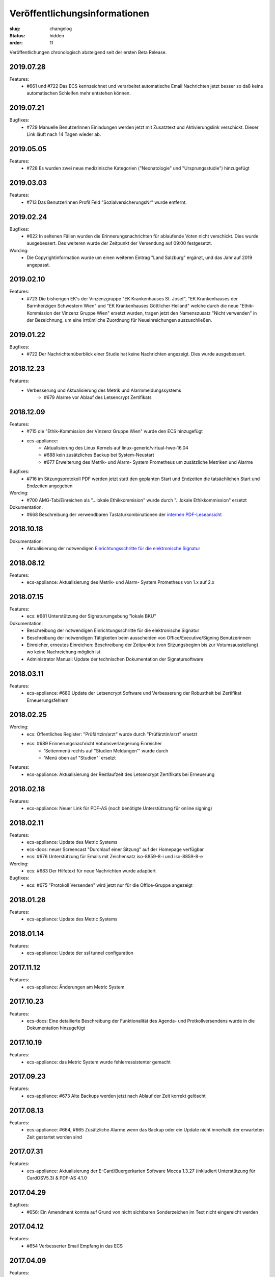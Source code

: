 Veröffentlichungsinformationen
==============================

:slug: changelog
:status: hidden
:order: 11

Veröffentlichungen chronologisch absteigend seit der ersten Beta Release.

2019.07.28
----------

Features:
  + #661 und #722 Das ECS kennzeichnet und verarbeitet automatische Email Nachrichten jetzt besser so daß keine automatischen Schleifen mehr entstehen können.

2019.07.21
----------

Bugfixes:
  + #729 Manuelle BenutzerInnen Einladungen werden jetzt mit Zusatztext und Aktivierungslink verschickt. Dieser Link läuft nach 14 Tagen wieder ab.

2019.05.05
----------

Features:
  + #728 Es wurden zwei neue medizinische Kategorien ("Neonatologie" und "Ursprungsstudie") hinzugefügt

2019.03.03
----------

Features:
  + #713 Das BenutzerInnen Profil Feld "SozialversicherungsNr" wurde entfernt.

2019.02.24
----------

Bugfixes:
  + #622 In seltenen Fällen wurden die Erinnerungsnachrichten für ablaufende Voten nicht verschickt. Dies wurde ausgebessert. Des weiteren wurde der Zeitpunkt der Versendung auf 09:00 festgesetzt.

Wording:
  + Die Copyrightinformation wurde um einen weiteren Eintrag "Land Salzburg" ergänzt, und das Jahr auf 2019 angepasst.

2019.02.10
----------

Features:
  + #723 Die bisherigen EK's der Vinzenzgruppe "EK Krankenhauses St. Josef", "EK Krankenhauses der Barmherzigen Schwestern Wien" und "EK Krankenhauses Göttlicher Heiland" welche durch die neue "Ethik-Kommission der Vinzenz Gruppe Wien" ersetzt wurden, tragen jetzt den Namenszusatz "Nicht verwenden" in der Bezeichnung, um eine irrtümliche Zuordnung für Neueinreichungen auszuschließen.

2019.01.22
----------

Bugfixes:
  + #722 Der Nachrichtenüberblick einer Studie hat keine Nachrichten angezeigt. Dies wurde ausgebessert.

2018.12.23
----------

Features:
  + Verbesserung und Aktualisierung des Metrik und Alarmmeldungssystems
      + #679 Alarme vor Ablauf des Letsencrypt Zertifikats

2018.12.09
----------

Features:
  + #715 die "Ethik-Kommission der Vinzenz Gruppe Wien" wurde den ECS hinzugefügt
  + ecs-appliance:
      + Aktualisierung des Linux Kernels auf linux-generic/virtual-hwe-16.04
      + #688 kein zusätzliches Backup bei System-Neustart
      + #677 Erweiterung des Metrik- und Alarm- System Prometheus um zusätzliche Metriken und Alarme

Bugfixes:
  + #716 im Sitzungsprotokoll PDF werden jetzt statt den geplanten Start und Endzeiten die tatsächlichen Start und Endzeiten angegeben

Wording:
  + #700 AMG-Tab/Einreichen als "...lokale Ethikkommision" wurde durch "...lokale Ethikkommission" ersetzt

Dokumentation:
  + #668 Beschreibung der verwendbaren Tastaturkombinationen der `internen PDF-Leseansicht <https://ecs-org.github.io/ecs-docs/user-manual-de/usage/pdfviewer.html>`_

2018.10.18
----------

Dokumentation:
  + Aktualisierung der notwendigen `Einrichtungsschritte für die elektronische Signatur <https://ecs-org.github.io/ecs-docs/user-manual-de/commission/signature.html>`_


2018.08.12
----------

Features:
  + ecs-appliance: Aktualisierung des Metrik- und Alarm- System Prometheus von 1.x auf 2.x
  

2018.07.15
----------

Features:
  + ecs: #681 Unterstützung der Signaturumgebung "lokale BKU" 

Dokumentation:
  + Beschreibung der notwendigen Einrichtungsschritte für die elektronische Signatur
  + Beschreibung der notwendigen Tätigkeiten beim ausscheiden von Office/Executive/Signing Benutzerinnen 
  + Einreicher, erneutes Einreichen: Beschreibung der Zeitpunkte (von Sitzungsbeginn bis zur Votumsausstellung) wo keine Nachreichung möglich ist
  + Administrator Manual: Update der technischen Dokumentation der Signatursoftware

  
2018.03.11
----------

Features:
  + ecs-appliance: #680 Update der Letsencrypt Software und Verbesserung der Robustheit bei Zertifikat Erneuerungsfehlern


2018.02.25
----------

Wording:
  + ecs: Öffentliches Register: "Prüfärtzin/arzt" wurde durch "Prüfärztin/arzt" ersetzt
  + ecs: #689 Erinnerungsnachricht Votumsverlängerung Einreicher
      + 'Seitenmenü rechts auf "Studien Meldungen"' wurde durch
      + 'Menü oben auf "Studien"' ersetzt

Features:
  + ecs-appliance: Aktualisierung der Restlaufzeit des Letsencrypt Zertifikats bei Erneuerung


2018.02.18
----------

Features:
  + ecs-appliance: Neuer Link für PDF-AS (noch benötigte Unterstützung für online signing)


2018.02.11
----------

Features:
  + ecs-appliance: Update des Metric Systems
  + ecs-docs: neuer Screencast "Durchlauf einer Sitzung" auf der Homepage verfügbar
  + ecs: #676 Unterstützung für Emails mit Zeichensatz iso-8859-8-i und iso-8859-8-e

Wording: 
  + ecs: #683 Der Hilfetext für neue Nachrichten wurde adaptiert

Bugfixes: 
  + ecs: #675 "Protokoll Versenden" wird jetzt nur für die Office-Gruppe angezeigt
  
2018.01.28
----------

Features:
  + ecs-appliance: Update des Metric Systems
  
2018.01.14
----------

Features:
  + ecs-appliance: Update der ssl tunnel configuration

2017.11.12
----------

Features:
  + ecs-appliance: Änderungen am Metric System

2017.10.23
----------

Features:
  + ecs-docs: Eine detailierte Beschreibung der Funktionalität des Agenda- und Protkollversendens wurde in die Dokumentation hinzugefügt
    
2017.10.19
----------

Features:
  + ecs-appliance: das Metric System wurde fehlerressistenter gemacht

2017.09.23
----------

Features:
  + ecs-appliance: #673 Alte Backups werden jetzt nach Ablauf der Zeit korrekt gelöscht

2017.08.13
---------- 

Features:
  + ecs-appliance: #664, #665 Zusätzliche Alarme wenn das Backup oder ein Update nicht innerhalb der erwarteten Zeit gestartet worden sind

2017.07.31
----------

Features:
  + ecs-appliance: Aktualisierung der E-Card/Buergerkarten Software Mocca 1.3.27 (inkludiert Unterstützung für CardOSV5.3) & PDF-AS 4.1.0 

2017.04.29
----------

Bugfixes:
  + #656: Ein Amendment konnte auf Grund von nicht sichtbaren Sonderzeichen im Text nicht eingereicht werden
  
2017.04.12
----------

Features:
  + #654 Verbesserter Email Empfang in das ECS

2017.04.09
----------

Features:
  + #653 Verbesserter Email Versand (DKIM-Support)

2017.04.02
----------

Bugfixes:
  + #652: Nachrichten die an sich selber geschickt und mit einen Stern
    markiert worden sind können jetzt genauso wie andere Nachrichten
    durch klicken auf Stern aus der Übersicht entfernt werden.
  + #644: ZIP Dateien werden korrekt bereitgestellt auch wenn sie ein
    Dokument vor 1980 als Erstellungsdatum beinhalten.
  + #648: Der Text der b2 Erinnerungsnachrichten wurde geändert und
    wird nach 6 Monaten an die Einreichenden Parteien und nach 12
    Monaten erneut inklusive Geschäftsstelle versendet.

2017.03.20
----------

Bugfixes:
  + #650: Ein Fehler der bei der Eingabe des Barcodes auftrat, 
    wurde behoben.
  + master: Die zu frühe Löschung von temporären Dateien wurde wieder
    auf 30 Tage geändert.

2017.03.12
----------

Bugfixes:
  + #646: Die Registrierung mit Gmail-Adressen funktioniert wieder.
Features:
  + #647: Das Login Formular wurde für mobile Geräte optimiert.


2017.03.06
----------

Bugfixes:
  + #638: Wenn der gleiche Spezialist eine manuelle erstellte Bewertung
    und eine durch die Spezialistenzuordnung generierte Spezialisten-
    bewertung hat konnte in der Zeitplanung dieser nicht aus einem TOP
    als Teilnehmer entfernt werden. Dieser Fehler wurde behoben.
  + #641: Es trat ein Fehler beim Rendern von zwei Studien auf. 
    Ggf. müssen die Einreicher eine leere Neueinreichung machen um das
    erneute Rendern des PDFs anzustoßen.
  + #603: Mehrfachklicks beim erneuten Öffnen einer Bewertung lösen
    jetzt einen 404 Fehler aus, anstatt die selbe Bewertungsaufgabe 
    mehrfach zu öffnen.

Features:
  + #615: Die Performance der Statistik Seite wurde optimiert.


2017.02.26
----------

Bugfixes:
  + #618: Ein Fehler in der Differenzanzeige, wenn der gleiche
    Prüfzentren-Name und verschiedene Ethikkommissionen ausgewählt
    wurden, ist behoben.
  + #637: Wenn zu einem ansonsten leeren Zentrum versehentlich
    MitarbeiterInnen eingetragen werden, kommt es zu keinem Fehler mehr.

Features:
  + #488: In Ansicht aller Nachrichten können jetzt Nachrichten nach
    Schlüsselwörter wie Betreff, Ab-/Sender, EK-Nummer und Gesamtinhalt
    der Nachrichten durchsucht werden.
  + #579: Im Generel Status Reiter wird jetzt für Lokale AMG als Phase
    "Unbekannt (lokale EK)" anstatt "abgelaufen" oder "aktiv" angezeigt.
  + #630: Es wurden Fragebogen, Unterschriftenseite, Gebrauchsanweisung
    und Konformitätserklärung als Dokumententyp hinzugefügt.
  + #631: Die Benutzergruppe "EC-Executive Board Member" wurde zum
    besseren Verständnis in "EC-Executive" umbenannt.
  + #540: Für interne Benutzer wird der Einreicher als erstes im Feld
    "beteiligte Parteien" bei einer neuen Nachricht angezeigt.
  + #623: Für interne Benutzer wird das Feld "beteiligte Parteien" beim
    Erstellen einer neuen Nachricht vorausgewählt.
  + #565: Im Votumsarbeitsablauf ist das Häkchen bei "Korrektur gelesen
    und gültig" jetzt immer ungesetzt.
  + #609: Die Sitzungsübersichtseite wurde neu gestaltet.
  + #606: Der Top und Einreichungen Reiter in Sitzungen wurde zusammen
    gefügt und jetzt werden alle benötigten Informationen im
    Einreichungen Reiter angezeigt. 
  + #575: Sicherheit: Das verändern der Sitzungsplanung ist bei
    gestarteter Sitzung nicht möglich.
  + #640: Die Suche nach einem TOP im Suchfeld im Sitzungseditor
    funktioniert jetzt auch mit Eingabe von "TOP x" und nicht nur wie
    vorher mit "TOPx".

Wording:
  + Bei manuellen TOPs im Sitzungseditor wurde der doppelt angezeigte Titel entfernt.
  
2017.02.17
----------

Bugfixes:
  + #629: Der Fehler, dass die Studien wo Zeiteinschränkungen in der
    Zeitplanung nicht rot angezeigt werden, wurde behoben.
  + #614: Die Sitzungsübersicht Anzeige springt nicht mehr mehrere
    Zeilen nach unten.
  + #604: Bewertungen die mittels Doppelklick zwei mal neu geöffnet
    werden, lösen jetzt nur noch eine erneute Öffnung aus.
  + #593: Ein Darstellungsproblem für Benutzer die ein neues Zertifikat
    bekommen und gleichzeitig als verhindert markiert sind wurde behoben.
  + #613: Der Notizblock speichert jetzt automatisch den Inhalt wenn er
    durch ein Neuladen der Seite (z.B.: Abschließen einer Aufgabe)
    geschlossen wird.

Features:
  + #621: In der Dokumentenansicht wird für interne Benutzer Version und
    Datum in der Tabbenennung als erstes gereiht.
  + #578: Alle Bewertungen haben jetzt ein PDF das heruntergeladen
    werden kann.
  + #597: Die Perfomance der Meldungserstellung "Zentrum schließen"
    wurde optimiert
  + #616: Im Zentren Reiter werden die Zentren in Unterreitern
    dargestellt. Geschlossene Zentren werden jetzt ausgegraut dargestellt.
    Die Unterreiter der einzelnen Zentren tragen jetzt automatisch den Namen
    vom Feld "Prüfzentrum".
  + #619: Die Farbe des Buttons "Fertig" in Meldungsbewertung Office
    wurde wurde grün hinterlegt um die gleiche Farbgebung wie bei den
    anderen Aufgaben zu haben.

Wording:
  + #608:
      + "Substantial" wurde durch "Substantiell" und "Meeting" durch
        "Sitzung" in der Leseansicht von Meldungen ersetzt.
      + In der Nachrichten Ansicht wurde ein Tippfehler "... schreiben
        sie ..." zu  "... schreiben Sie ..." ausgebessert.
      + Wenn in der Übersicht keine Aufgaben für einen Benutzer
        vorhanden sind wird statt "Sie haben derzeit keine Aufgaben.", "Keine
        Aufgaben" angezeigt.
      + Der Button "Amendment" wurde in "Neues Amendment" umbenannt um
        Verwechslungen vorzubeugen.
  + #624: "Subject" in neuen Nachrichten wurde als "Betreff" übersetzt.
  + #625: "No temporary authorizations yet." wurde in "Keine befristete
    Autorisierung vorhanden." übersetzt.

2017.02.09
----------

Bugfixes:
  + #474: Der Kommentar Button speichert jetzt auch unter iOS.
  + #607: Die Reiter einer Studie brechen jetzt wieder um wenn
    das Browserfenster sehr klein ist.
  + #533: Ein Fehler bei den Erinnerungsnachrichten für ablaufende /
    abgelaufene Voten wurde ausgebessert. Die Votumserinnerungen
    sollten jetzt wieder erwartungsgemäß funktionieren.
  + master: Tätigkeitserinnerungen von bereits abgeschlossenen 
    Tasks lösen keine Erinnerung mehr aus.

Features:
  + master: Die Funktion Tätigkeitenerrinnerung hat eine weitere
    Einstellung bekommen (Erinnerung nach 2 Tagen)
  + #610: Das Logo wurde überarbeitet und besser positioniert.
  + #598: Die Ausfüllhilfen im PDF wurden gelöscht, da diese nach
    Absprache mit den Vorsitzenden nicht sinnvoll sind. Im Reiter
    Biometrie wurde eine Ausfüllhilfe ergänzt: 
    "Hier nur Kurzinformationen in Stichworten, ausführlicher - wenn
    erforderlich - unter Punkt 7.15 und 7.16)"

2017.02.05
----------

Bugfixes:
  + #600: Die BenutzerInnen sehen jetzt immer die richtige Layoutversion
    (unabhängig vom Browser Cache) und müssen jetzt nicht mehr
    STRG-SHIFT-R (Reload) drücken um die neue Layoutversion zu sehen.

2017.02.02
----------

Bugfixes:
  + #538: Das "Springen" der Textfelder war für einen Tag zurück
    und ist jetzt wieder behoben.
  + #484: Das Signierungsfeld wird jetzt auch für 
    Kartenleser mit Tastatur richtig angezeigt

Features:
  + #588: "Änderungen verwerfen" einer nicht eingereichten Version einer
    Studie wird jetzt direkt im Generell Status Reiter angezeigt und
    nicht mehr in der Liste "Meine Studien".

2017.01.31
----------

Bugfixes:
  + #599: Das Einreichen von Studien mittels Internet Explorer bei
    Änderungen an den Mitarbeitern im Zentren Reiter funktioniert wieder

Features:
  + #536 und #526: Das Verhalten von Auswahlfeldern wurde verbessert
  + #563: Die Notizblock Funktion wurde überarbeitet. Der Notizblock
    öffnet sich jetzt in einer geteilten Bildschirmansicht um leichter
    Notizen zu der aktuellen Ansicht zu machen.
  + #550 Das Boostrap CSS Framework wurde aktualisiert. 
    Damit einhergehend sind verschiedene kleine Layoutänderungen.
  + #484 Das Signierungsfeld wurde vergrößert und zeigt
    jetzt den gesamten Inhalt an

2017.01.26
----------
 
Bugfixes:
  + #592: Der Export von Studien funktioniert wieder.
  + #580: Sicherheitsmeldungen mit einer großen Anzahl von Studien
    werden jetzt ohne Fehler erstellt.
  + #590: Das Layout des Textfeld in der Schreibansicht für die Formale
    Prüfung von Amendments ist wieder repariert.
Features:
  + #502: Aufgabenarten haben jetzt die gleiche Benennung in der Suche
    der Benutzerverwaltung wie in der Schreibansicht eines Benutzers
    in der Benutzerverwaltung.
  + #547: Die Verschlüsselungsstärke der Zerifikatspasswörter wurde
    optimiert.

2017.01.24
----------

Bugfixes:
  + #583 Der eingebaute PDF-Viewer zeigt das Datum des Dokuments jetzt korrekt an.
  + #517 Textfelder mit langen Text werden jetzt wieder vollständig angezeigt

Features:
  + #561 Die Überschrift im Gutachter PDF wurde verkleinert.
  + #559 "( Kurzbezeichnung!)" ist jetzt in einer Zeile im Einreichungs-PDF
  + #513 und #542 Die Ansicht bei "neue Meldung erstellen" wurde verbessert
  + #582 weitere Perfomance Optimierungen
  + #572 Das Textfeld im Sitzungsassistenten ist jetzt breiter
  + #577 Das Bestätigen von weiteren TOPs in der Sitzung wurde optimiert
  + #576 Nicht eingereichte Meldungen weren jetzt auch im Reiter offene Meldungen der jeweiligen Studie angezeigt

Wording:
  + #584 Other TOPs wurde übersetzt

2017.01.16
----------

Bugfixes:
  + #482: Das Protokoll PDF wird jetzt so wie das Studien PDF
    erstellt und ist erst nach Fertigstellung herunter zu laden.

2017.01.12
----------

Bugfixes:
  + #514: Die PDFs von zwei Einreichungen die nicht in ein PDF 
    umgewandelt werden konnten, werden jetzt richtig gerendert. Bitte
    beachten Sie dazu, dass die *Einreicher* eine *neue* Version ihrer
    Studie einreichen muss. Es kann natürlich auch eine Version ohne
    Änderung sein. Geben Sie bitte den Einreichern Bescheid!
  + #556: Die Anzeige der substanziellen Amendments für Spezialisten
    wurde korrigiert.
 
Features:
  + #557: Nicht eingereichte Meldungen in offene Meldung Ansicht 
    werden jetzt nach Datum der letzten Änderung sortiert.
  + #541: Die Differenzanzeige zeigt hinzugekommene Änderungen jetzt fett
    geschrieben an und Streichungen durchgestrichen. Dies betrifft auch
    die PDFs. Dadurch wird die Lesbarkeit auch für farben-schwache bzw.
    -blinde Personen und für den Schwarz/Weiß Ausdruck gewährleistet.

Wording:
  + #553: Der Tippfehler bei "nur gebärfähige" 2.10.5 im 
    Einreichungs-PDF wurde ausgebessert.
 
2017.01.11
----------

Bugfixes:
  + #538: Das Einfügen und Löschen von Text in einen großen Eingabefeld
    löst jetzt kein "herum springen" des Inhalts mehr aus.
  + #552: Die Liste der Substanziellen Amendments im SitzungsTab wird
    jetzt auch für nicht interne BenutzerInnen richtig angezeigt.
 
Features:
  + Der Title der Studie in der Differenzanzeige wird jetzt genau wie in der Leseansicht angezeigt und ist clickbar.
 
2017.01.10
----------

Bugfixes:
 + #544: Im der Sitzungsansicht "Offene Aufgaben" sind Aufgaben jetzt nach Erstellungsdatum sortiert.
 + #537: In der Differenzanzeige wird der Titel der Studie jetzt angezeigt.
 + #543: Nicht bestätigte substanzielle Amendments in der "Weitere TOPs" Ansicht erzeugen jetzt wie erwartet eine neue Aufgabe Amendment Formale Prüfung für die Office-Gruppe.

2017.01.05
----------

Bugfixes:
  + #545: Der Download des Sitzungs Zip Archives funktioniert jetzt wieder
    Bitte schreiben Sie den Mitgliedern, die damit Probleme hatten,
    den Link nochmals zu klicken und das ZIP Files herunterzuladen.

2017.01.04
----------

Bugfixes:
  + #534: Der 404 Fehler bei Zugriff auf Dokumente in der Differenz
    Ansicht wurde behoben.

2017.01.03
----------

Bugfixes:
  + #532: Das Zeitfenster PDF zeigt wieder die richtigen Zeitfenster an.
  + #531: Ein Amendment einer Studie konnte nicht eingereicht werden.
    Dies ist jetzt wieder möglich.
  + #530: Laden der Amendment Ansicht wurde beschleunigt

2016.12.29
----------

Bugfixes:
  + #530 Der Fehler bei Einreichung,Review & Signing von Amendments bei
    Studien mit hoher Zahl an Nachreichungen wurde behoben. Die 
    Wiederholung der Tätigkeit sollte jetzt korrekt verarbeitet werden.

2016.12.23
----------

Bugfixes:
  + #518 und #515: Nicht ausgefüllte Felder im Reiter Maßnahmen und 
    Reiter Zentren geben den Benutzern des ECS beim Validieren / 
    Abschicken einer Einreichung Rückmeldung, was noch nicht
    korrekt ausgefüllt ist.

2016.12.22
----------

Bugfixes:
  + #524: Verlängerung der Gültigkeit des Votums stellt jetzt die gleichen
    Daten wie im PDF dar.
  + #516: Text in der Leseansicht kann jetzt wieder kopiert werden
  + #519: Verfügbarkeitsaussetzer sollten jetzt nicht mehr auftreten.
  + #527: Die fehlerhafte Codierung von ins ECS geschickte Nachrichten wurde
    ausgebessert. Dies betrifft nur neue Nachrichten.
    Es ist daher gut wenn Sie bei den Nachrichten die bis jetzt fehlerhaft
    dargestellt wurden bitten  nochmals auf eine der Nachrichten per Email
    zu antworten.

2016.12.20
----------

Bugfixes:
  + #504 Meldungsanworten haben wieder Textbausteine
  + #171 PDF-Viewer: Es werden wieder EK-Nr, Dokument-Typ, Dokument-Name
    und Version im Titel angezeigt
  + #492 PDF-Viewer: Das Handwerkzeug ist wieder aktiv
  + Breadcrumbs (besuchte Studien) und die Version werden wieder rechts
    unterhalb des Suchfeldes angezeigt

2016.12.18
----------

Beta Release auf https://ekmeduniwien.at

